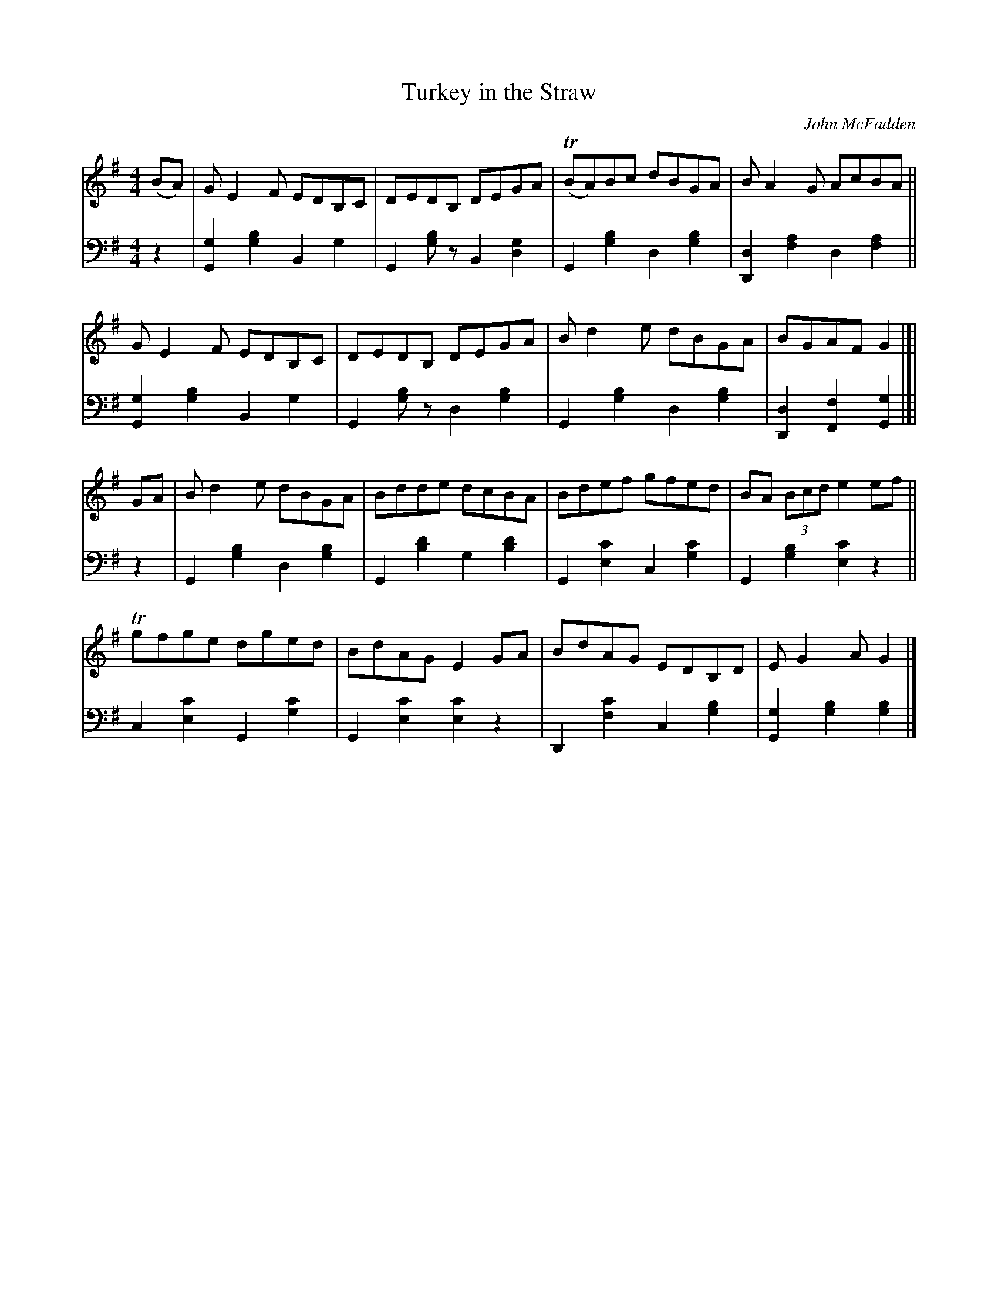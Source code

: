 X: 254	% 237 in WaS ed.1
T: Turkey in the Straw
O: John McFadden
R: reel
%S: s:4x2 b:16(4+4+4+4)x2
B: Francis O'Neill: "Waifs and Strays" ed.2 p.135 #254
S: hathitrust.org 
F: https://babel.hathitrust.org/cgi/pt?id=hvd.32044040672529&view=1up&seq=150&skin=2021 (ed.2 1922) [2022-08-28]
Z: 2022 John Chambers <jc:trillian.mit.edu>
M: 4/4
L: 1/8
R: Reel
K: G
% = = = = = = = = = =
V:1 staves=2
(BA) |\
GE2F EDB,C | DEDB, DEGA | T(BA)Bc dBGA | BA2G AcBA ||
GE2F EDB,C | DEDB, DEGA | Bd2e dBGA | BGAF G2 |]|
GA |\
Bd2e dBGA | Bdde dcBA | Bdef gfed | BA (3Bcd e2ef ||
Tgfge dged | BdAG E2GA | BdAG EDB,D | EG2A G2 |]
% = = = = = = = = = =
V:2 clef=bass middle=d
z2 |\
[g2G2][g2b2] B2g2 | G2[gb]z B2[d2g2] | G2[g2b2] d2[g2b2] | [d2D2][f2a2] d2[f2a2] ||
[g2G2][g2b2] B2g2 | G2[gb]z d2[g2b2] | G2[g2b2] d2[g2b2] | [D2d2][F2f2] [G2g2] |]| z2 |\
G2[g2b2] d2[g2b2] | G2[b2d'2] g2[b2d'2] | G2[e2c'2] c2[g2c'2] | G2[g2b2] [e2c'2]z2 ||
c2[e2c'2] G2[g2c'2] | G2[e2c'2] [e2c'2]z2 | D2[f2c'2] c2[g2b2] | [G2g2][g2b2] [g2b2] |]
% = = = = = = = = = =
%
% "Turkey in the Straw", or "Old Zip Coon", as played nowadays may
% suit the rapid movements of buckdancers, but the frenzied rhythm
% is ruinous to the melody. Rendered after the manner of the famous=
% Dan Emmett of Bryant's Minstrels, in slow reel time, this popular tune
% acquires a much enhanced appeal. Emmett, it will be remembered,=
% was the author of the immortal "Dixie", and it was his version of=
% "Turkey in the Straw" which we obtained from John McFadden of
% the Chicago Irish Music Club , that is here presented.
% The origin of this favorite of our fathers is wrapped in even deeper=
% mystery than that of "Yankee Doodle". Under the title "Old Zip
% Coon" the tune appeared in Howe's Collections about the middle
% of the 19th Century, and possibly earlier. The first gleam of light on
% the question of how the old title eventually yielded to the popularity
% of the new name, came through a chance conversation while fishing
% in 1920 with a northern tourist at Ocean Springs, Mississippi. The=
% latter confidently informed me that Alderman Silas Leachman of=
% Chicago, a native of Kentucky, was the author of "Turkey in the
% "Straw" - both words and music !  The melody I knew was older than=
% the Alderman's grandfather, yet here was a lead worth investigating,
% for it was his melodious voice that first brought him to prominence.
% An interview with the talented official at Chicago a month later
% confirmed the statement that he was indeed the author of one song
% of that name, the best of several others on the same theme. One=
% question was  settled. The popularity of the modern song relegated
% to obscurity the the named of the ancient tune. The pioneers or early
% settlers of West Virigina, Kentucky and Tennessee were largely of
% Irish ancestry, and obviously their music or tunes more or less varied
% by fancy, and defective memorizing from one generation to another,
% were of Irish origin. Fiddling and dancing being inseparable from all=
% festivities and important events, the tunes became much more
% diversified, but the swing and spirit of the Gael however was always=
% discernable in their reels and quadrilles, and so continues to the
% present day.
% For the convenience of musical antiquaries who may be interested=
% in the subject, an old Irish March, or Jig, "The Kinnegad Slashers"
% to which is sung "The Land of Sweet Erin", is herewith submitted
% as a tune from which "Old Zip Coon" or "Turkey in the Straw"=
% could have been derived or evolved. A third part added later by
% musicians is not essential in this illustration. [SEE TUNE #237B]=
